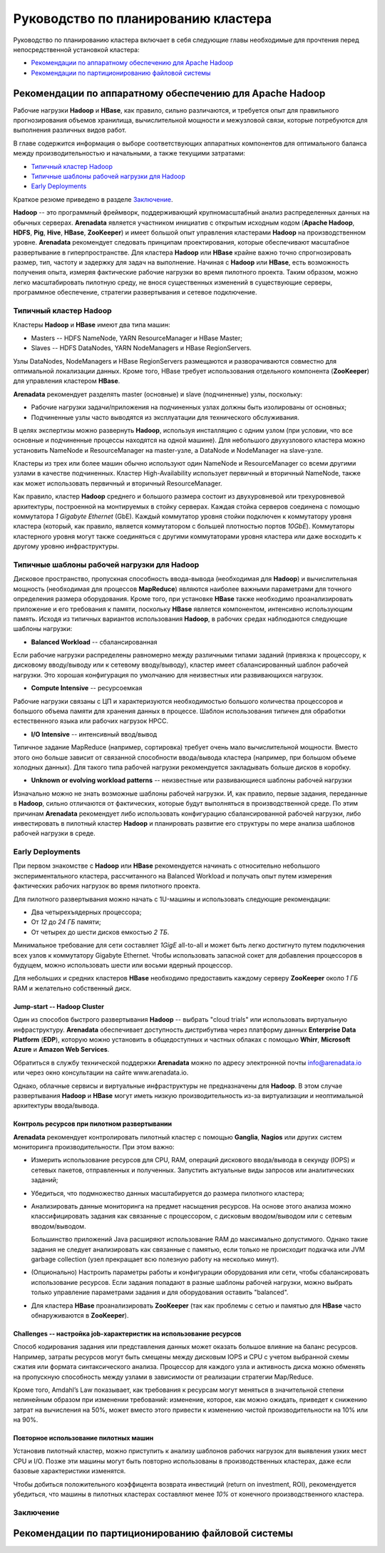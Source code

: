 Руководство по планированию кластера
=====================================

Руководство по планированию кластера включает в себя следующие главы необходимые для прочтения перед непосредственной установкой кластера: 

+ `Рекомендации по аппаратному обеспечению для Apache Hadoop`_
+ `Рекомендации по партиционированию файловой системы`_


Рекомендации по аппаратному обеспечению для Apache Hadoop
-----------------------------------------------------------

Рабочие нагрузки **Hadoop** и **HBase**, как правило, сильно различаются, и требуется опыт для правильного прогнозирования объемов хранилища, вычислительной мощности и межузловой связи, которые потребуются для выполнения различных видов работ.

В главе содержится информация о выборе соответствующих аппаратных компонентов для оптимального баланса между производительностью и начальными, а также текущими затратами:

+ `Типичный кластер Hadoop`_
+ `Типичные шаблоны рабочей нагрузки для Hadoop`_
+ `Early Deployments`_

Краткое резюме приведено в разделе `Заключение`_.

**Hadoop** -- это программный фреймворк, поддерживающий крупномасштабный анализ распределенных данных на обычных серверах. **Arenadata** является участником инициатив с открытым исходным кодом (**Apache Hadoop**, **HDFS**, **Pig**, **Hive**, **HBase**, **ZooKeeper**) и имеет большой опыт управления кластерами **Hadoop** на производственном уровне. **Arenadata** рекомендует следовать принципам проектирования, которые обеспечивают масштабное развертывание в гиперпространстве. Для кластера **Hadoop** или **HBase** крайне важно точно спрогнозировать размер, тип, частоту и задержку для задач на выполнение. Начиная с **Hadoop** или **HBase**, есть возможность получения опыта, измеряя фактические рабочие нагрузки во время пилотного проекта. Таким образом, можно легко масштабировать пилотную среду, не внося существенных изменений в существующие серверы, программное обеспечение, стратегии развертывания и сетевое подключение.


Типичный кластер Hadoop
^^^^^^^^^^^^^^^^^^^^^^^^

Кластеры **Hadoop** и **HBase** имеют два типа машин:

+ Masters -- HDFS NameNode, YARN ResourceManager и HBase Master;
+ Slaves -- HDFS DataNodes, YARN NodeManagers и HBase RegionServers.

Узлы DataNodes, NodeManagers и HBase RegionServers размещаются и разворачиваются совместно для оптимальной локализации данных. Кроме того, HBase требует использования отдельного компонента (**ZooKeeper**) для управления кластером **HBase**.

**Arenadata** рекомендует разделять master (основные) и slave (подчиненные) узлы, поскольку:

+ Рабочие нагрузки задачи/приложения на подчиненных узлах должны быть изолированы от основных;
+ Подчиненные узлы часто выводятся из эксплуатации для технического обслуживания.

В целях экспертизы можно развернуть **Hadoop**, используя инсталляцию с одним узлом (при условии, что все основные и подчиненные процессы находятся на одной машине). Для небольшого двухузлового кластера можно установить NameNode и ResourceManager на master-узле, а DataNode и NodeManager на slave-узле.

Кластеры из трех или более машин обычно используют один NameNode и ResourceManager со всеми другими узлами в качестве подчиненных. Кластер High-Availability использует первичный и вторичный NameNode, также как может использовать первичный и вторичный ResourceManager.

Как правило, кластер **Hadoop** среднего и большого размера состоит из двухуровневой или трехуровневой архитектуры, построенной на монтируемых в стойку серверах. Каждая стойка серверов соединена с помощью коммутатора *1 Gigabyte Ethernet* (GbE). Каждый коммутатор уровня стойки подключен к коммутатору уровня кластера (который, как правило, является коммутатором с большей плотностью портов *10GbE*). Коммутаторы кластерного уровня могут также соединяться с другими коммутаторами уровня кластера или даже восходить к другому уровню инфраструктуры.


Типичные шаблоны рабочей нагрузки для Hadoop
^^^^^^^^^^^^^^^^^^^^^^^^^^^^^^^^^^^^^^^^^^^^^

Дисковое пространство, пропускная способность ввода-вывода (необходимая для **Hadoop**) и вычислительная мощность (необходимая для процессов **MapReduce**) являются наиболее важными параметрами для точного определения размера оборудования. Кроме того, при установке **HBase** также необходимо проанализировать приложение и его требования к памяти, поскольку **HBase** является компонентом, интенсивно использующим память. Исходя из типичных вариантов использования **Hadoop**, в рабочих средах наблюдаются следующие шаблоны нагрузки:

+ **Balanced Workload** -- сбалансированная

Если рабочие нагрузки распределены равномерно между различными типами заданий (привязка к процессору, к дисковому вводу/выводу или к сетевому вводу/выводу), кластер имеет сбалансированный шаблон рабочей нагрузки. Это хорошая конфигурация по умолчанию для неизвестных или развивающихся нагрузок.

+ **Compute Intensive** -- ресурсоемкая

Рабочие нагрузки связаны с ЦП и характеризуются необходимостью большого количества процессоров и большого объема памяти для хранения данных в процессе. Шаблон использования типичен для обработки естественного языка или рабочих нагрузок HPCC.

+ **I/O Intensive** -- интенсивный ввод/вывод

Типичное задание MapReduce (например, сортировка) требует очень мало вычислительной мощности. Вместо этого оно больше зависит от связанной способности ввода/вывода кластера (например, при большом объеме холодных данных). Для такого типа рабочей нагрузки рекомендуется закладывать больше дисков в коробку.

+ **Unknown or evolving workload patterns** -- неизвестные или развивающиеся шаблоны рабочей нагрузки

Изначально можно не знать возможные шаблоны рабочей нагрузки. И, как правило, первые задания, переданные в **Hadoop**, сильно отличаются от фактических, которые будут выполняться в производственной среде. По этим причинам **Arenadata** рекомендует либо использовать конфигурацию сбалансированной рабочей нагрузки, либо инвестировать в пилотный кластер **Hadoop** и планировать развитие его структуры по мере анализа шаблонов рабочей нагрузки в среде.


Early Deployments
^^^^^^^^^^^^^^^^^^^^

При первом знакомстве с **Hadoop** или **HBase** рекомендуется начинать с относительно небольшого экспериментального кластера, рассчитанного на Balanced Workload и получать опыт путем измерения фактических рабочих нагрузок во время пилотного проекта.

Для пилотного развертывания можно начать с 1U-машины и использовать следующие рекомендации:

+ Два четырехъядерных процессора;
+ От *12* до *24 ГБ* памяти;
+ От четырех до шести дисков емкостью *2 ТБ*.

Минимальное требование для сети составляет *1GigE* all-to-all и может быть легко достигнуто путем подключения всех узлов к коммутатору Gigabyte Ethernet. Чтобы использовать запасной сокет для добавления процессоров в будущем, можно использовать шести или восьми ядерный процессор.

Для небольших и средних кластеров **HBase** необходимо предоставить каждому серверу **ZooKeeper** около *1 ГБ* RAM и желательно собственный диск.


Jump-start -- Hadoop Cluster
~~~~~~~~~~~~~~~~~~~~~~~~~~~~~

Один из способов быстрого развертывания **Hadoop** -- выбрать "cloud trials" или использовать виртуальную инфраструктуру. **Arenadata** обеспечивает доступность дистрибутива через платформу данных **Enterprise Data Platform** (**EDP**), которую можно установить в общедоступных и частных облаках с помощью **Whirr**, **Microsoft Azure** и **Amazon Web Services**.

Обратиться в службу технической поддержки **Arenadata** можно по адресу электронной почты info@arenadata.io или через окно консультации на сайте www.arenadata.io. 

Однако, облачные сервисы и виртуальные инфраструктуры не предназначены для **Hadoop**. В этом случае развертывания **Hadoop** и **HBase** могут иметь низкую производительность из-за виртуализации и неоптимальной архитектуры ввода/вывода.


Контроль ресурсов при пилотном развертывании
~~~~~~~~~~~~~~~~~~~~~~~~~~~~~~~~~~~~~~~~~~~~~~

**Arenadata** рекомендует контролировать пилотный кластер с помощью **Ganglia**, **Nagios** или других систем мониторинга производительности. При этом важно:

+ Измерить использование ресурсов для CPU, RAM, операций дискового ввода/вывода в секунду (IOPS) и сетевых пакетов, отправленных и полученных. Запустить актуальные виды запросов или аналитических заданий;

+ Убедиться, что подмножество данных масштабируется до размера пилотного кластера;

+ Анализировать данные мониторинга на предмет насыщения ресурсов. На основе этого анализа можно классифицировать задания как связанные с процессором, с дисковым вводом/выводом или с сетевым вводом/выводом.

  Большинство приложений Java расширяют использование RAM до максимально допустимого. Однако такие задания не следует анализировать как связанные с памятью, если только не происходит подкачка или JVM garbage collection (узел прекращает всю полезную работу на несколько минут).

+ (Опционально) Настроить параметры работы и конфигурации оборудования или сети, чтобы сбалансировать использование ресурсов. Если задания попадают в разные шаблоны рабочей нагрузки, можно выбрать только управление параметрами задания и для оборудования оставить "balanced".

+ Для кластера **HBase** проанализировать **ZooKeeper** (так как проблемы с сетью и памятью для **HBase** часто обнаруживаются в **ZooKeeper**).


Challenges -- настройка job-характеристик на использование ресурсов
~~~~~~~~~~~~~~~~~~~~~~~~~~~~~~~~~~~~~~~~~~~~~~~~~~~~~~~~~~~~~~~~~~~~~

Способ кодирования задания или представления данных может оказать большое влияние на баланс ресурсов. Например, затраты ресурсов могут быть смещены между дисковым IOPS и CPU с учетом выбранной схемы сжатия или формата синтаксического анализа. Процессор для каждого узла и активность диска можно обменять на пропускную способность между узлами в зависимости от реализации стратегии Map/Reduce.

Кроме того, Amdahl’s Law показывает, как требования к ресурсам могут меняться в значительной степени нелинейным образом при изменении требований: изменение, которое, как можно ожидать, приведет к снижению затрат на вычисления на 50%, может вместо этого привести к изменению чистой производительности на 10% или на 90%.


Повторное использование пилотных машин
~~~~~~~~~~~~~~~~~~~~~~~~~~~~~~~~~~~~~~~~~~

Установив пилотный кластер, можно приступить к анализу шаблонов рабочих нагрузок для выявления узких мест CPU и I/O. Позже эти машины могут быть повторно использованы в производственных кластерах, даже если базовые характеристики изменятся. 

Чтобы добиться положительного коэффицента возврата инвестиций (return on investment, ROI), рекомендуется убедиться, что машины в пилотных кластерах составляют менее *10%* от конечного производственного кластера.



Заключение
^^^^^^^^^^^


Рекомендации по партиционированию файловой системы
---------------------------------------------------
